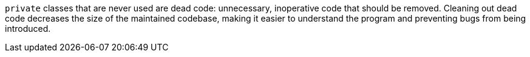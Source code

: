 ``private`` classes that are never used are dead code: unnecessary, inoperative code that should be removed. Cleaning out dead code decreases the size of the maintained codebase, making it easier to understand the program and preventing bugs from being introduced.
